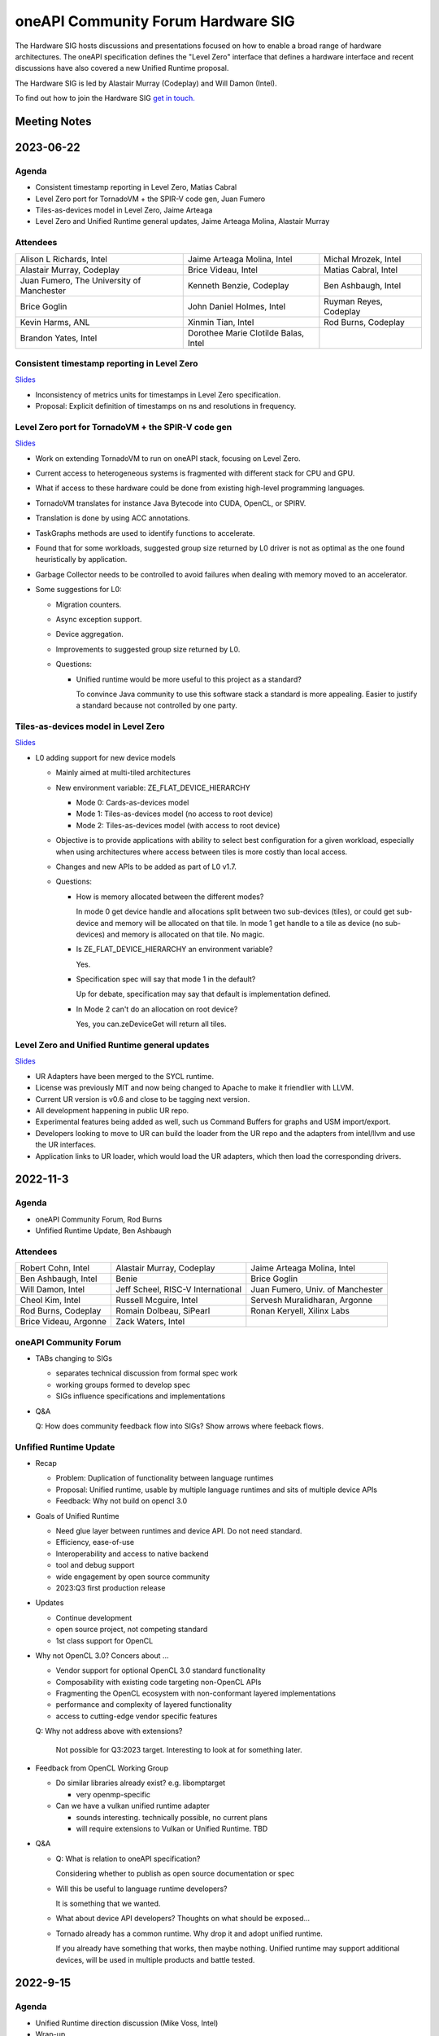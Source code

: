 ===================================
oneAPI Community Forum Hardware SIG
===================================

The Hardware SIG hosts discussions and presentations focused on
how to enable a broad range of hardware architectures. The
oneAPI specification defines the "Level Zero" interface that
defines a hardware interface and recent discussions have also
covered a new Unified Runtime proposal.

The Hardware SIG is led by Alastair Murray (Codeplay) and Will Damon (Intel).

To find out how to join the Hardware SIG `get in touch. <https://www.oneapi.io/community/>`__

Meeting Notes
=============

2023-06-22
==========

Agenda
------

* Consistent timestamp reporting in Level Zero, Matias Cabral
* Level Zero port for TornadoVM + the SPIR-V code gen, Juan Fumero
* Tiles-as-devices model in Level Zero, Jaime Arteaga
* Level Zero and Unified Runtime general updates,
  Jaime Arteaga Molina, Alastair Murray

Attendees
---------

.. list-table::


   * - Alison L Richards, Intel
     - Jaime Arteaga Molina, Intel
     - Michal Mrozek, Intel
   * - Alastair Murray, Codeplay
     - Brice Videau, Intel
     - Matias Cabral, Intel
   * - Juan Fumero, The University of Manchester
     - Kenneth Benzie, Codeplay
     - Ben Ashbaugh, Intel
   * - Brice Goglin
     - John Daniel Holmes, Intel
     - Ruyman Reyes, Codeplay
   * - Kevin Harms, ANL
     - Xinmin Tian, Intel
     - Rod Burns, Codeplay
   * - Brandon Yates, Intel
     - Dorothee Marie Clotilde Balas, Intel
     -

Consistent timestamp reporting in Level Zero
--------------------------------------------

`Slides <presentations/L0_timestamps_units.pdf>`__

* Inconsistency of metrics units for timestamps in
  Level Zero specification.
* Proposal: Explicit definition of timestamps on ns
  and resolutions in frequency.

Level Zero port for TornadoVM + the SPIR-V code gen
---------------------------------------------------

`Slides <presentations/TornadoVM-oneAPIHardwareSIG-June23.pdf>`__

* Work on extending TornadoVM to run on oneAPI stack,
  focusing on Level Zero.
* Current access to heterogeneous systems is fragmented
  with different stack for CPU and GPU.
* What if access to these hardware could be done from
  existing high-level programming languages.
* TornadoVM translates for instance Java Bytecode
  into CUDA, OpenCL, or SPIRV.
* Translation is done by using ACC annotations.
* TaskGraphs methods are used to identify functions
  to accelerate.
* Found that for some workloads, suggested group size
  returned by L0 driver is not as optimal as the one
  found heuristically by application.
* Garbage Collector needs to be controlled to avoid
  failures when dealing with memory moved to an accelerator.
* Some suggestions for L0:

  * Migration counters.
  * Async exception support.
  * Device aggregation.
  * Improvements to suggested group size returned by L0.
  * Questions:

    * Unified runtime would be more useful to this
      project as a standard?

      To convince Java community to use this software
      stack a standard is more appealing. Easier to justify
      a standard because not controlled by one party.

Tiles-as-devices model in Level Zero
------------------------------------

`Slides <presentations/tiles-as-devices-l0-sig.pdf>`__

* L0 adding support for new device models

  * Mainly aimed at multi-tiled architectures
  * New environment variable: ZE_FLAT_DEVICE_HIERARCHY

    * Mode 0: Cards-as-devices model

    * Mode 1: Tiles-as-devices model (no access to root device)

    * Mode 2: Tiles-as-devices model (with access to root device)

  * Objective is to provide applications with ability to
    select best configuration for a given workload, especially
    when using architectures where access between tiles is
    more costly than local access.
  * Changes and new APIs to be added as part of L0 v1.7.
  * Questions:

    * How is memory allocated between the different modes?

      In mode 0 get device handle and allocations
      split between two sub-devices (tiles), or could get
      sub-device and memory will be allocated on that tile.
      In mode 1 get handle to a tile as device (no sub-devices)
      and memory is allocated on that tile. No magic.

    * Is ZE_FLAT_DEVICE_HIERARCHY an environment variable?

      Yes.

    * Specification spec will say that mode 1 in the default?

      Up for debate, specification may say that default
      is implementation defined.

    * In Mode 2 can't do an allocation on root device?

      Yes, you can.zeDeviceGet will return all tiles.


Level Zero and Unified Runtime general updates
----------------------------------------------

`Slides <presentations/Unified-Runtime-for-oneAPI-HW-SIG-062223.pdf>`__

* UR Adapters have been merged to the SYCL runtime.
* License was previously MIT and now being changed to Apache
  to make it friendlier with LLVM.
* Current UR version is v0.6 and close to be tagging next
  version.
* All development happening in public UR repo.
* Experimental features being added as well, such us
  Command Buffers for graphs and USM import/export.
* Developers looking to move to UR can build the loader
  from the UR repo and the adapters from intel/llvm
  and use the UR interfaces.
* Application links to UR loader, which would load the
  UR adapters, which then load the corresponding drivers.


2022-11-3
=========

Agenda
------

* oneAPI Community Forum, Rod Burns
* Unfified Runtime Update, Ben Ashbaugh

Attendees
---------

.. list-table::

   * - Robert Cohn, Intel
     - Alastair Murray, Codeplay
     - Jaime Arteaga Molina, Intel
   * - Ben Ashbaugh, Intel
     - Benie
     - Brice Goglin
   * - Will Damon, Intel
     - Jeff Scheel, RISC-V International
     - Juan Fumero, Univ. of Manchester
   * - Cheol Kim, Intel
     - Russell Mcguire, Intel
     - Servesh Muralidharan, Argonne
   * - Rod Burns, Codeplay
     - Romain Dolbeau, SiPearl
     - Ronan Keryell, Xilinx Labs
   * - Brice Videau, Argonne
     - Zack Waters, Intel
     -

oneAPI Community Forum
----------------------

* TABs changing to SIGs

  * separates technical discussion from formal spec work
  * working groups formed to develop spec
  * SIGs influence specifications and implementations

* Q&A

  Q: How does community feedback flow into SIGs? Show arrows where
  feeback flows.

Unfified Runtime Update
-----------------------

* Recap

  * Problem: Duplication of functionality between language runtimes
  * Proposal: Unified runtime, usable by multiple language runtimes
    and sits of multiple device APIs
  * Feedback: Why not build on opencl 3.0

* Goals of Unified Runtime

  * Need glue layer between runtimes and device API. Do not need
    standard.
  * Efficiency, ease-of-use
  * Interoperability and access to native backend
  * tool and debug support
  * wide engagement by open source community
  * 2023:Q3 first production release

* Updates

  * Continue development
  * open source project, not competing standard
  * 1st class support for OpenCL

* Why not OpenCL 3.0? Concers about ...

  * Vendor support for optional OpenCL 3.0 standard functionality
  * Composability with existing code targeting non-OpenCL APIs
  * Fragmenting the OpenCL ecosystem with non-conformant layered
    implementations
  * performance and complexity of layered functionality
  * access to cutting-edge vendor specific features

  Q: Why not address above with extensions?

     Not possible for Q3:2023 target. Interesting to look at for
     something later.

* Feedback from OpenCL Working Group

  * Do similar libraries already exist? e.g. libomptarget

    * very openmp-specific

  * Can we have a vulkan unified runtime adapter

    * sounds interesting. technically possible, no current plans
    * will require extensions to Vulkan or Unified Runtime. TBD

* Q&A

  * Q: What is relation to oneAPI specification?

    Considering whether to publish as open source documentation or
    spec

  * Will this be useful to language runtime developers?

    It is something that we wanted.


  * What about device API developers? Thoughts on what should be
    exposed...

  * Tornado already has a common runtime. Why drop it and adopt
    unified runtime.

    If you already have something that works, then maybe
    nothing. Unified runtime may support additional devices, will be
    used in multiple products and battle tested.


2022-9-15
=========

Agenda
------

* Unified Runtime direction discussion (Mike Voss, Intel)
* Wrap-up

Attendees
---------

.. list-table::

   * - Ben Ashbaugh, Intel
     - Jaime Arteaga Molina, Intel
     - Kenneth Benzie (Benie), Codeplay
   * - Ronan Keryell, Xilinx Labs
     - Maria Garzaran, Intel
     - Xinmin Tian, Intel
   * - Mike Voss, Intel
     - Rod Burns, Codeplay
     - Juan Fumero, Univ. of Manchester
   * - Paul Petersen, Intel
     - Neil Spruit, Intel
     - Jianxin Xiong, Intel
   * - Alison Richards, Intel
     - Jatin Chaudhary, Codeplay
     - Gordon Brown, Codeplay
   * - Sergey Maslov, Intel
     - Servesh Muralidharan, Argonne
     - Brice Videau, Argonne
   * - Jack Frankland, Codeplay
     - Alex Wells, Intel
     - Gregory Lueck, Intel
   * - Alexia Ingerson, Intel
     - Paulius Velesko, Argonne
     - Pekka Jaaskelainen, Intel
   * - Romain Dolbeau, SiPearl
     - Brandon Yates, Intel
     - Kevin Harms, Argonne
   * - Cheol Kim, Intel
     - Tim Besard, Julia Computing
     -

Unified Runtime Direction Discussion
------------------------------------

`Slides <presentations/Level-Zero-Spec-v1.5.pdf>`__

* Problem statement: all-to-all connection between language runtimes
  and driver backends.

* Pros and Cons for each approach:

  * Unified Runtime as an Independent API

    * Can more quickly and flexibly evolve
    * Existing oneAPI SYCL plugins can easily be moved from PI to UR
    * Can ignore features not needed by oneAPI apps and middleware
    * There is no existing community, cannot leverage mature spec.
    * Likely perceived as not as open

  * Unified Runtime as OpenCL 3.0 Subset plus Extensions

    * Perceived as more open, many OpenCL drivers that we can leverage
    * Can leverage existing community and spec. as well as directly
      leverage existing OpenCL drivers
    * Will likely need differential spec and fork of CTS
    * Would bring in potentially unnecessary features
    * Process might be longer as the community is not small.
      OpenCL3.0 – need to evolve the standard in its community
    * Difficult to build on top of native APIs such as CUDA in a way
      that is conformant with OpenCL to specification

  * Discussion

    * Brice

      * Lack of interop and access to native backends is not a real
        issue but a simple extension to write.  There would be no
        problem starting as a vendor extension and then moving through
        the process.  Would also benefit other layered implementations
        such as those from POCL or layering over Vulkan, Metal, …
      * Looking at the current draft of the Unified Runtime, pretty
        much the entire OpenCL spec is already there.
      * Some implementations may not be conformant?  Defer to POCL.
        But even if it's not conformant on all devices may not be a
        show-stopper, doesn't need to be a goal.  Non-conformance can
        be measured by the CTS suite so we will know what is and is
        not conformant.
      * Real question: Do you need to evolve the OpenCL specification
        in a significant way?  If so, this would be good feedback into
        the OpenCL working group.  Already being discussed for other
        layering.

    * Paul:

      * We can’t just focus on functionality, but also need to think
        about performance with application with native backend – a
        goal is not to lose the overhead through a Unified Runtime.
      * Mike: Do we have differences in the execution model between
        e.g. OpenCL and CUDA?  Examples: events.
      * Pekka: Echoed a lot of what Brice said.  OpenCL implementation
        would involve exposing OpenCL layer to upper layer;
        categorizing the extension as OpenCL 3.0 mandatory to support
        upper layer.  OpenCL performance test should be required as
        well.

    * Ronan

      * Do we have a problem of supporting all of the features we want
        through OpenCL?  What about e.g. USM?
      * Pekka: This is why we have extensions.  Ideally we are at
        least functional via standard features and only need
        extensions to go faster, but we may need required extensions
        at least for now.
      * Ronan: You should give this presentation at the Khronos OpenCL
        f2f!  Good feedback to the OpenCL community.
      * Pekka said that it’d be a truly open standard
        approach...agreed with Ronan.

    * Gordon

      * Many differences can be resolved with extensions, but not all.
        Sometimes there are design choice difference vs. omissions.
        Example: Images, Contexts, Events
      * CUDA has a different way to map the images (1 to 1 mapping if
        you will) and handle events…quite different execution models.
        Might cause some performance issue.

    * Benie:

      * If there is an application that has a lot of CUDA code already
        and wants to move to oneAPI you really want a way to migrate
        to oneAPI that enables reusing a lot of the existing CUDA
        code.  This implies that you do not want to build upon the
        native NVIDIA OpenCL driver, which does not layer on top of
        CUDA (that we know of).

    * Juan Fumero:

      * How does Level Zero fit into this?
      * Answer: Level Zero will still exist.
      * Concern: Not only for native applications, also for managed
        runtime applications: python, java, julia, etc.  Need OpenCL
        to catch up with function pointers, unified memory, etc.
        Would be good to enumerate which extensions are needed to
        close gaps.
      * Brice: Not sure what the concern is?  The OpenCL language to
        describe kernels, or the runtime APIs?  We still need more
        discussion around the concern.
      * Juan: What about the functionality that OpenCL offers?  Things
        like garbage collection.  Level Zero solves some of the
        problems.

    * Kevin Harms:

      * Rather than looking at pros and cons, it might be better to go
        back to original goal/objective.  Outline/objective should be
        clear.  OpenCL 3.0 is a good fit or not…then we should discuss
        why and why not.  Would be good to be back to basic.  Not
        going to argue for one vs. the other, more trying to outline a
        decision process.

* Wrap-up

  * Agreed to looking for the opportunity to communicate with Khronos
    OpenCL WG and making sure to have a better idea on what we should
    do.

  * Agreed to discuss more on the Unified Runtime direction at the
    next TAB meeting.


2022-8-18
=========

Agenda
------

.. list-table::

  * - Topic
    - Presenter
  * - What is in Level Zero v1.5?
    - Jaime Arteaga Molina
  * - Unified Runtime
    - Zack Waters

Attendees
---------

.. list-table::

   * - Ben Ashbaugh, Intel
     - Alastair Murray, Codeplay
     - Jaime Arteaga, Intel
   * - Kenneth Benzie (Benie), Codeplay
     - Brice Goglin
     - Arlin Davis, Intel
   * - Ravi Ganapathi, Intel
     - Gordon Brown, Codeplay
     - Kevin Harms, Argonne
   * - Hugh Delaney, Codeplay
     - Jack Kirk, Codeplay
     - Jeff Scheel, RISC-V International
   * - Juan Fumero, Univ. of Manchester
     - Ronan Keryell, AMD Xilinx
     - Cheol Kim, Intel
   * - Greg Lueck, Intel
     - Sergey Maslov, Intel
     - Mehdi Goli, Codeplay
   * - Steena Monteiro, Intel
     - Servesh Muralidharan, Argonne
     - Nicolas Miller, Codeplay
   * - Paolo Gorlani, Codeplay
     - Paulius Velesko
     - Paul Petersen, Intel
   * - Romain Dolbeau, SiPearl
     - Tadej Giglaric,
     - Xinmin Tian, Intel
   * - Tim Besard, Julia Computing
     - Peng Tu, Intel
     - Victor Lumuller, Codeplay
   * - Brice Videau, Argonne
     - Michael Voss, Intel
     - Zack Waters, Intel
   * - Brandon Yates, Intel
     - Ravindra Babu Ganapathi, Intel
     - Russell Mcguire, Intel


Level Zero v1.5
---------------

`Slides <presentations/Level-Zero-Spec-v1.5.pdf>`__

* Reviewing Public Issues for Level Zero v1.5
* Top issue: #7, improving the interaction of sysman and the core
  APIs, remove environment variable.

  * Servesh: Is there a way in the API to determine what can and
    cannot be done?  Basically, can we define what you can and cannot
    do as an unprivileged user?

    * Jaime: Is this an implementation detail?
    * Zack: We should define a return value for insufficient permissions.
    * Jaime: We already have this return value.
    * Servesh: Usage model is that you need to perform a series of
      calls and want to know if they will succeed.
    * Suggest filing an issue for discussion.

  * Also: #11, Device and metric timestamp synchronization.
  * Remainder are documentation updates:

    * #6, Add IPC support for host allocations.

      * Jaime: Note, this doesn't include support for shared
        allocations, only adds support for host allocations.

    * #8, Clarify that a context created against a root device
      automatically includes all of its sub-devices.

      * Purely documentation, driver is already behaving this way.

    * #9, Allowing IPC events with timestamp events.

      * Can't think of a reason to disallow this.

  * Jaime: Are there any other must-fix issues for v1.5?
  * Brice: It would be easiest to add a GitHub milestone for these
    issues, for tracking.
  * There are a few other issues that have come in recently, but they
    may not make v1.5:

    * #12, deprecated power limits APIs.
    * #5, consider extending event states beyond 2?
    * #13, callback when Level Zero frees memory.

      * Peng: Good direction to make this more general.  Another
        request is to indicate when Level Zero is finished with a
        command list.

  * All the issues have been posted on the Level Zero GitHub; we’d
    appreciate for your feedback and input.
  * Timeline:

    * Targeting a release candidate in September.
    * Targeting release in October.

  * Github spec source walkthrough (Zack).
  * Ronan: As a general question, are you looking at all at embedded
    or safety critical applications?  Note that things like callbacks
    are forbidden in safety critical contexts.

    * Zack: Many features are optional since not all devices support
      every feature, so perhaps an embedded device might not support
      callbacks.

  * Brice: How do you plan to handle removal of experimental
    extensions or promotion of experimental extensions to standard
    extensions or core features?  Specifically looking at symbols in
    the loader and entries in the DDI table.

    * Brandon: We can't remove anything from the dispatch tables, need
      to maintain backwards compatibility.
    * Jaime: At least, we need to keep the symbols until the next
      major version.
    * Zack: We do allow experimental extensions to change things like
      the function signature.  Does this cause a problem for the
      loader?
    * Brice: Yes, it could.
    * Zack: Maybe we need to do something differently for experimental
      extensions then.

Unified Runtime
---------------

* Walked through the posted Unified Runtime ver.0.5 specification.
* Reviewed the overview and objective: Intro - Unified Runtime API for
  interface for Parallel Language Runtimes such as Julia etc.  Unified
  Runtime API enumerates Open CL, ROCm, CUDA, and others through the
  API.  Runtime is extensible - new support platform with platforms;
  new functionalities, some features that CUDA and Open CL provide.
  We have ability for platform extensions with Unified Runtime API.
  Extension interfaces provide native access to the platforms - Open
  CL, CL objects, etc.  We want the Runtime easier to be used.
* Fundamentals - overview of API designs; repo will be coming soon;
  working on it with Legal.  Naming convention: zer for now, other
  conventions in the future.
* Multithreading and concurrency; overall ABI - backward compatibility
  requirement stated on the spec.
* Programming guide - API documentations that state structures,
  descriptions, etc.  Platforms represent a collection of physical
  devices in the system accessed by the same driver.
* Queue and Enqueue: how to take the kernels and launch the device; A
  queue object represents a logic input stream to a device
* Native driver access - a set of APIs provide accessors for native
  handles.  We can leverage a platform extensions to convert the
  native handle to a driver handle. Given a zer_program_handle_t
* Brice: Somebody copy-pasted OpenCL.  Why not just use OpenCL?  Each
  of the APIs is basically the exact equivalent of OpenCL.

  * Zack: Want to evolve more towards Level Zero.  Started with what
    we have for SYCL.
  * Servesh: Maybe a different question.  What is the added value
    vs. calling Level Zero or OpenCL?
  * Brice: The added value is bring back everything that was stripped
    from OpenCL in Level Zero.

* Kevin Harms: Suggest updating the top-level document to add an
  application.  Would the expectation be that an application only
  calls through the parallel language runtime?  Or could it (would
  it?) directly interface with the unified runtime?

  * Paul: We expect that most applications will call through a
    parallel language runtime, but it is a layered architecture and
    applications can call into the lower levels if desired.
  * Jeff (RISC-V): Availability is key.
  * Jeff: The advantage is less for existing applications that are
    already programming towards the lower-level layers, and more for
    the next application that can take advantage of hardware that they
    may not otherwise.

* Kevin: Will the Intel OpenMP adopt the Unified Runtime API?

  * Paul: Yes, especially for accelerator offload.  The OpenMP
    libtarget API would target the unified runtime rather than Level
    Zero.

* Gordon: Is there a long-term goal to improve interoperability if
  SYCL and OpenMP both layer on the unified runtime?

  * aul: Yes.  Provides an opportunity to share the same abstractions.

* Juan Fumero: Is the input always SPIR-V?  How will this work for
  CUDA?  Could it be PTX IL instead?


2022-6-9
========

Agenda
------

.. list-table::

  * - Topic
    - Presenter
    - Time
  * - `Intro about Level Zero TAB & Roadmap`_
    - Paul Petersen, Intel
    - 20 min
  * - `Level Zero Specification & How to Participate`_
    - Zack Waters, Intel
    - 20 min
  * - `Discussion Topic:  Separation of Sysman from core Level Zero APIs`_
    - Ben Ashbaugh, Intel
    - 20 min
  * - Wrap up, Question & Answer
    - All
    - 10 min


Attendees
---------

.. list-table::

   * - Robert Cohn, Intel
     - Alastair Murray, Codeplay
     - Jaime Arteaga Molina, Intel
   * - Ben Ashbaugh, Intel
     - Benie, Codeplay
     - Brice Goglin
   * - Arlin Davis, Intel
     - En Shao (ICT)
     - Ravindra Babu Ganapathi, Intel
   * - Alexia Ingerson, Intel
     - Juan Fumero, University of Manchester
     - Rahul Khanna, Intel
   * - Cheol Kim, Intel
     - Sergey Maslov, Intel
     - Michal Mrozek, Intel
   * - Servesh Muralidharan, Argonne
     - Paul Petersen, Intel
     - Raja Apphuswamy, EURECOM
   * - Laura Reznikov, Intel
     - Romain Dolbeau
     - Xinmin Tian, Intel
   * - Tim Besard, Julia Computing
     - Peng Tu, Intel
     - Brice Videau, Argonne
   * - Vincent Casillas
     - Michael Voss, Intel
     - Zack Waters, Intel
   * - Jianxin Xiong, Intel
     - Brandon Yates, Intel
     - Russel Mcquire, Intel
   * - Kevin Harms
     -
     -


Intro about Level Zero TAB & Roadmap
------------------------------------

`Slides <presentations/l0-tab-intro.pdf>`__

.. notes for the topic

- There is contribution guideline on the Github.
- What is the right cadence, frequency?  What kind of interest level?
  Any feedback?  oneAPI is trying to solve a difficult problem.
- LevelZero spec has been shared from beta 1.0
- Does oneAPI need a Unified Runtime?  We might want to partition?  We
  could simplify it as a hardware device layer.  Device Abstraction
  should be required.
- What is the primitive function that we have not been covering so far
  to support your fav language?
- Do we need special support for the CPU?  CPU device driver or
  resource management?  Leverage common components…memory structure
  for heterogeneous compute platforms.  Proposing Unified Runtime API.
  It's a fairly radical sw infra…relatively major change to our sw
  structure.  Revolutionary change should be required.  Need a smooth
  transition to discuss and agree the directions at TAB and other
  places.


Level Zero Specification & How to Participate
---------------------------------------------

`Slides <presentations/22ww24_LevelZeroSpec_TAB.pdf>`__

- Spec.1.4 has been published in May
- Starting with Level Zero spec. v1.5.
- Scripts generate spec and headers from API spec and programming
  guide; covering YAML, headers, implementation to make sure codes are
  compiled, and API spec.  Programming guides are validated by script.
- Trying to ensure backward compatibility: minor version increment,
  major version increment
- Next steps: release spec dev framework, post spec issues from
  internal repo, organize candidate spec update for spec v1.5.
- Pls contribute to Level Zero spec, help us evolve Level Zero, and
  propose new feature required. What Level Zero topics should be
  covered in future TAB meeting?
- What's the relationship between Implementation and spec?  Spec
  without implementation led to errors that are hard to fix. Now we
  wait for implementation before finalization. Prove out a feature as
  an extension, even if inclusion in spec is the goal.

Discussion Topic:  Separation of Sysman from core Level Zero APIs
-----------------------------------------------------------------

`Slides <presentations/22ww24_Sysman_TAB.pdf>`__

- Currently LZ Sysman is tightly coupled to LZ Core APIs, a problem is
  that it's unclear who should enable Sysman, and how and when.
- Proposal from Ben: Add a zeslnit() for initializing sysman,
  independent of zelnit(), add query functions for sysman driver and
  device support, add function to get sysman handle from coreAPI
  handle, consider enumerating sysman separately from core APIs.
- Questions from Ben: right direction?  How important is backward
  compatibility?  Do we need to separate privileged sysman form
  unprivileged sysman?  How to handle ZES-ENABLE_SYSMAN_LOW_POWER?  Do
  we need to decouple other tools as well (e.g. debugging)?
- Servesh - how will we separate Sysman from the Core?  We'd enable
  decouple…but answer is it all depends.
- Peng Tu - will it make easier for a developer to enable Level Zero
  in that way?  Currently most SYCL users don't use Sysman, so we
  still need more feedback.
- Brice Videau (from Argonne) - Agree.  this is only way…decoupling is
  a good idea.
- Juan (from Manchester) - Running different version should be ok?
  Implementation details.  Interchanging devices.
- Why do we need to initialize Sysman?  We want the architecture to be
  able to initialize separately.  You need a specific dependency.  The
  right flow is to check the dependency and initialize Sysman.  It's
  more like requirement.
- Servesh: It seems like the target is for accelerators…future is
  device sitting in CPU and other devices probably.  Have you thought
  about supporting the demand for those?  We'll make sure that ver 2.0
  would be refactoring some functionality to cover such heterogeneous
  platform support requirement.  Specs will be evolved but when?  Not
  this year…but next few years.  Need to be more flexible for
  supporting heterogeneous environment.  What's the philosophy behind
  Level Zero?  Level Zero needs to be visible so developers can
  flexibly define another abstraction layer higher as needed while
  emulating devices.  We'll need to clean up the challenge going
  forward.
- Brice Videau: What's driving Level Zero ver 2.0?  Runtime is doing
  poor job for enabling Level Zero in general.  Need to cover some
  functionality to make it implemented effciently, but has not seen it
  on Level Zero.  Rebuilding OPEN CL---some members don't like the
  idea.  TAB is a goold place to tackle the issue.


Q: How much separation would this mean for the implementation?

Q: Will separation help me to build a smaller level zero?

   Yes, sycl does not use a lot of the features in sysman

Q: Decoupling is a good idea. Can use uuid to know if 2 devices are
   the same. This is the only solution--being able to disable sysman
   whenever we want depending on the tools.

Q: Do we need to continue supporting the environment variable?

   API could override ZES_INIT=0

Q: Could decoupling lead to different versions being used?

Q: What is the overhead of zes_init?

   Don't put them in a tight loop

Q: If you decouple debugging, separate zed_init, or use mask?

   Could go either way.

Q: Today it is accelerator focused, could be used for other
   devices. Have you looked of decomposing sets of API so that optional
   fucntionality allows it.

   We have been considering that for 2.0. Want to hear feedback about
   this topic.

Q: What is the timeframe for 2.0?

   Not this year. Maybe in the next couple years. Which means we need
   to start thinking about it now.

Q: Topic on visibility of devices/affinity mask that makes devices
   available: https://github.com/oneapi-src/level-zero-spec/issues/1

   We will be presenting a proposal. We will make it a topic for a
   future meeting.

Q: To support heterogeneity, we need something more flexible than the
   current affinity mask. Don't see clear device abstraction.

Q: Any plans to allow for vectorized representation of SPIR-V for
   front ends that already have efficient vectorized code generation?

   I think this is already supported? If it isn't, is this an
   implementation question, or a spec question? Let's focus on spec
   questions here.

Q: What should drive level 2.0? Need features to build runtimes on top
   of level zero. Runtimes use l0 inefficiently, polling, many
   threads, etc. Need async programming models. L0 should be
   sufficient or provide capability to do that on top. Seen that issue
   with hip on top of l0. Difficult to get right, error prone,
   especially multi-threading. Everybody needs to implement the same
   thing, and does a poor job. Users should not handle helper threads.

Q: Can we show that opencl API on top of L0 has same efficiency?
   People should not have to figure out tricks to get performance.
